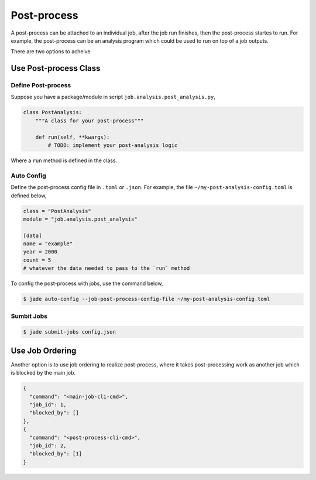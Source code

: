 ************
Post-process
************

A post-process can be attached to an individual job, after the job run finishes,
then the post-process startes to run. For example, the post-process can be an
analysis program which could be used to run on top of a job outputs.

There are two options to acheive 

Use Post-process Class
======================

Define Post-process
-------------------

Suppose you have a package/module in script ``job.analysis.post_analysis.py``,

.. code-block:: python

    class PostAnalysis:
        """A class for your post-process"""

        def run(self, **kwargs):
            # TODO: implement your post-analysis logic

Where a ``run`` method is defined in the class.


Auto Config
-----------

Define the post-process config file in ``.toml`` or ``.json``. For example,
the file ``~/my-post-analysis-config.toml`` is defined below,

.. code-block:: bash

    class = "PostAnalysis"
    module = "job.analysis.post_analysis"

    [data]
    name = "example"
    year = 2000
    count = 5
    # whatever the data needed to pass to the `run` method

To config the post-process with jobs, use the command below,

.. code-block:: bash

    $ jade auto-config --job-post-process-config-file ~/my-post-analysis-config.toml


Sumbit Jobs
-----------

.. code-block:: bash

    $ jade submit-jobs config.json


Use Job Ordering
================

Another option is to use job ordering to realize post-process, where it takes
post-processing work as another job which is blocked by the main job.

.. code-block:: python

    {
      "command": "<main-job-cli-cmd>",
      "job_id": 1,
      "blocked_by": []
    },
    {
      "command": "<post-process-cli-cmd>",
      "job_id": 2,
      "blocked_by": [1]
    }
